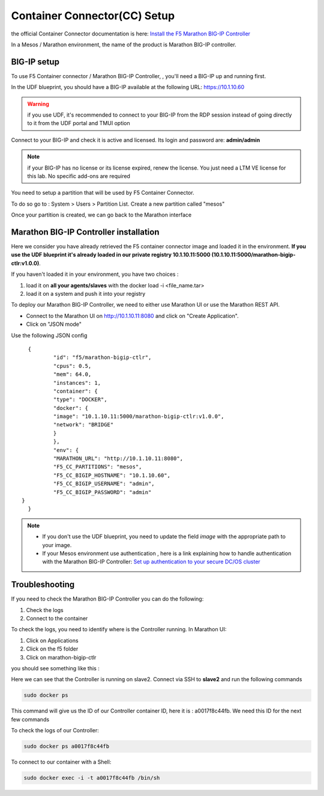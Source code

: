 Container Connector(CC) Setup
=============================

the official Container Connector documentation is here: `Install the F5 Marathon BIG-IP Controller <http://clouddocs.f5.com/containers/v1/marathon/mctlr-app-install.html>`_

In a Mesos / Marathon environment, the name of the product is Marathon BIG-IP controller. 

BIG-IP setup
------------

To use F5 Container connector / Marathon BIG-IP Controller, , you'll need a BIG-IP up and running first. 

In the UDF blueprint, you should have a BIG-IP available at the following URL: https://10.1.10.60

.. warning:: 

  if you use UDF, it's recommended to connect to your BIG-IP from the RDP session instead of going directly to it from the UDF portal and TMUI option

Connect to your BIG-IP and check it is active and licensed. Its login and password are: **admin/admin**

.. note::

  if your BIG-IP has no license or its license expired, renew the license. You just need a LTM VE license for this lab. No specific add-ons are required

You need to setup a partition that will be used by F5 Container Connector. 

To do so go to : System > Users > Partition List. Create a new partition called "mesos"

.. image:: ../images/f5-container-connector-bigip-partition-setup.png
  :align: center
  :scale: 50%

Once your partition is created, we can go back to the Marathon interface 

Marathon BIG-IP Controller installation
---------------------------------------

Here we consider you have already retrieved the F5 container connector image and loaded it in the environment. **If you use the UDF blueprint it's already loaded in our private registry 10.1.10.11:5000 (10.1.10.11:5000/marathon-bigip-ctlr:v1.0.0)**.

If you haven't loaded it in your environment, you have two choices :

#. load it on **all your agents/slaves** with the docker load -i <file_name.tar> 
#. load it on a system and push it into your registry

To deploy our Marathon BIG-IP Controller, we need to either use Marathon UI or use the Marathon REST API. 

* Connect to the Marathon UI on `http://10.1.10.11:8080 <http://10.1.10.11:8080>`_ and click on "Create Application".
* Click on "JSON mode"

Use the following JSON config

::

	{
		"id": "f5/marathon-bigip-ctlr",
  		"cpus": 0.5,
  		"mem": 64.0,
  		"instances": 1,
  		"container": {
    		"type": "DOCKER",
    		"docker": {
      		"image": "10.1.10.11:5000/marathon-bigip-ctlr:v1.0.0",
      		"network": "BRIDGE"
    		}
  		},
  		"env": {
    		"MARATHON_URL": "http://10.1.10.11:8080",
    		"F5_CC_PARTITIONS": "mesos",
    		"F5_CC_BIGIP_HOSTNAME": "10.1.10.60",
    		"F5_CC_BIGIP_USERNAME": "admin",
    		"F5_CC_BIGIP_PASSWORD": "admin"
      }
	}

.. note::

	* If you don't use the UDF blueprint, you need to update the field *image* with the appropriate path to your image. 
	* If your Mesos environment use authentication , here is a link explaining how to handle authentication with the Marathon BIG-IP Controller: `Set up authentication to your secure DC/OS cluster <http://clouddocs.f5.com/containers/v1/marathon/mctlr-authenticate-dcos.html#mesos-authentication>`_


Troubleshooting
---------------

If you need to check the Marathon BIG-IP Controller you can do the following: 

#. Check the logs
#. Connect to the container

To check the logs, you need to identify where is the Controller running. In Marathon UI: 

#. Click on Applications
#. Click on the f5 folder
#. Click on marathon-bigip-ctlr 

you should see something like this : 

.. image:: ../images/f5-container-connector-locate-bigip-controller.png
  :align: center
  :scale: 50%

Here we can see that the Controller is running on slave2. Connect via SSH to **slave2** and run the following commands

.. code-block:: none

  sudo docker ps 

This command will give us the ID of our Controller container ID, here it is : a0017f8c44fb. We need this ID for the next few commands

.. image:: ../images/f5-container-connector-get-bigip-ctlr-container-id.png
  :align: center

To check the logs of our Controller: 

.. code-block:: none

  sudo docker ps a0017f8c44fb



.. image:: ../images/f5-container-connector-check-logs-bigip-ctlr.png
  :align: center


To connect to our container with a Shell: 

.. code-block:: none

   sudo docker exec -i -t a0017f8c44fb /bin/sh

.. image:: ../images/f5-container-connector-run-shell-bigip-ctlr.png
  :align: center

